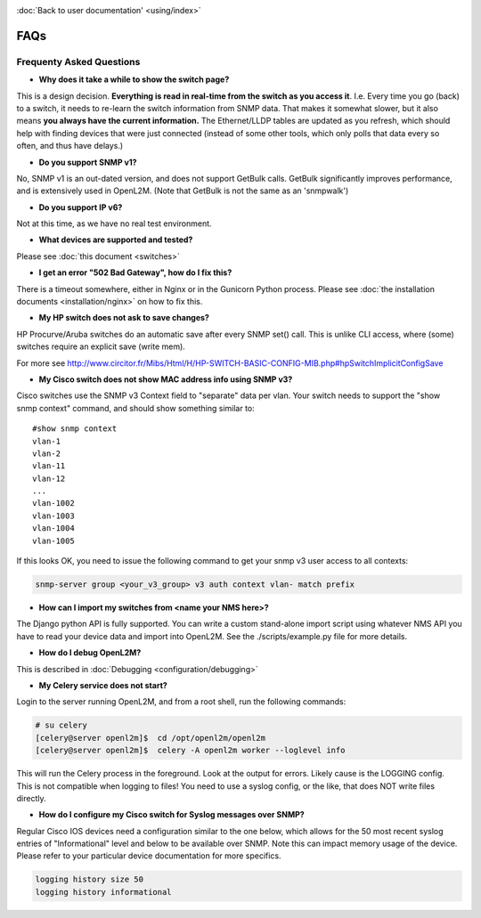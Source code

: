 .. image:: _static/openl2m_logo.png

:doc:`Back to user documentation' <using/index>`

====
FAQs
====

Frequenty Asked Questions
=========================

* **Why does it take a while to show the switch page?**

This is a design decision. **Everything is read in real-time from the switch as
you access it**. I.e. Every time you go (back) to a switch, it needs to
re-learn the switch information from SNMP data. That makes it somewhat
slower, but it also means **you always have the current information.**
The Ethernet/LLDP tables are updated as you refresh, which should help
with finding devices that were just connected (instead of some other tools,
which only polls that data every so often, and thus have delays.)

* **Do you support SNMP v1?**

No, SNMP v1 is an out-dated version, and does not support GetBulk calls.
GetBulk significantly improves performance, and is extensively used in OpenL2M.
(Note that GetBulk is not the same as an 'snmpwalk')

* **Do you support IP v6?**

Not at this time, as we have no real test environment.

* **What devices are supported and tested?**

Please see :doc:`this document <switches>`

* **I get an error "502 Bad Gateway", how do I fix this?**

There is a timeout somewhere, either in Nginx or in the Gunicorn Python
process. Please see :doc:`the installation documents <installation/nginx>`
on how to fix this.

* **My HP switch does not ask to save changes?**

HP Procurve/Aruba switches do an automatic save after every SNMP set() call. This is unlike CLI access,
where (some) switches require an explicit save (write mem).

For more see http://www.circitor.fr/Mibs/Html/H/HP-SWITCH-BASIC-CONFIG-MIB.php#hpSwitchImplicitConfigSave

* **My Cisco switch does not show MAC address info using SNMP v3?**

Cisco switches use the SNMP v3 Context field to "separate" data per vlan.
Your switch needs to support the "show snmp context" command, and should show something similar to::

  #show snmp context
  vlan-1
  vlan-2
  vlan-11
  vlan-12
  ...
  vlan-1002
  vlan-1003
  vlan-1004
  vlan-1005

If this looks OK, you need to issue the following command to get your snmp v3 user access to all contexts:

.. code-block:: bash

  snmp-server group <your_v3_group> v3 auth context vlan- match prefix

* **How can I import my switches from <name your NMS here>?**

The Django python API is fully supported. You can write a custom stand-alone import script using whatever NMS API
you have to read your device data and import into OpenL2M. See the ./scripts/example.py file for more details.

* **How do I debug OpenL2M?**

This is described in :doc:`Debugging <configuration/debugging>`


* **My Celery service does not start?**

Login to the server running OpenL2M, and from a root shell, run the following commands:

.. code-block:: bash

  # su celery
  [celery@server openl2m]$  cd /opt/openl2m/openl2m
  [celery@server openl2m]$  celery -A openl2m worker --loglevel info

This will run the Celery process in the foreground. Look at the output for errors. Likely cause is the LOGGING config.
This is not compatible when logging to files! You need to use a syslog config, or the like,
that does NOT write files directly.

* **How do I configure my Cisco switch for Syslog messages over SNMP?**

Regular Cisco IOS devices need a configuration similar to the one below, which allows for the 50 most recent
syslog entries of "Informational" level and below to be available over SNMP. Note this can impact memory usage
of the device. Please refer to your particular device documentation for more specifics.

.. code-block:: bash

  logging history size 50
  logging history informational

